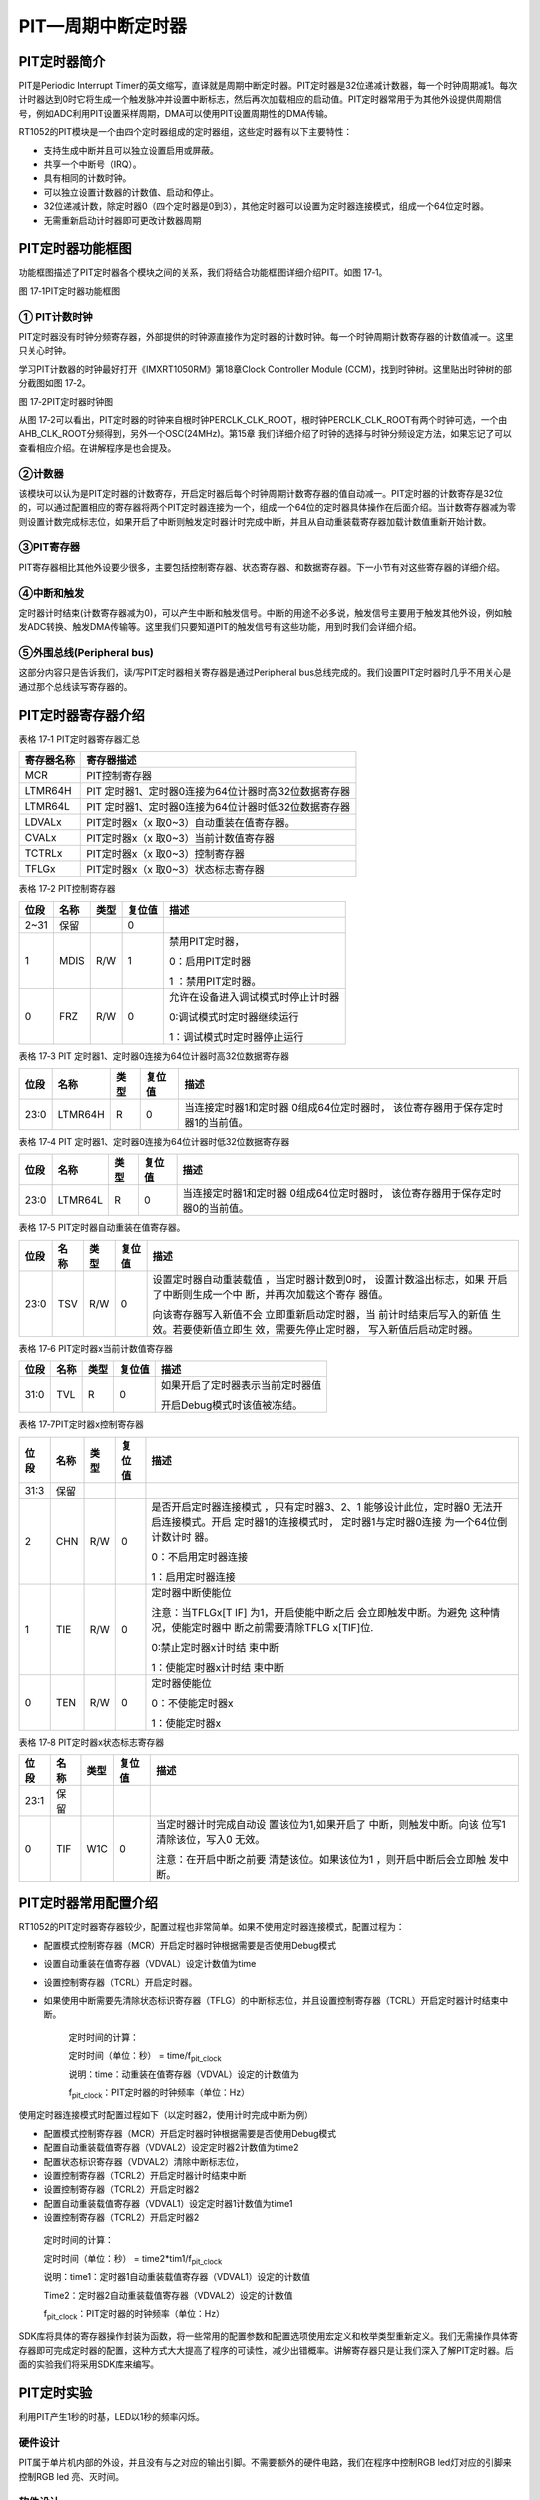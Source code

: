 PIT—周期中断定时器
------------------

PIT定时器简介
~~~~~~~~~~~~~

PIT是Periodic Interrupt
Timer的英文缩写，直译就是周期中断定时器。PIT定时器是32位递减计数器，每一个时钟周期减1。每次计时器达到0时它将生成一个触发脉冲并设置中断标志，然后再次加载相应的启动值。PIT定时器常用于为其他外设提供周期信号，例如ADC利用PIT设置采样周期，DMA可以使用PIT设置周期性的DMA传输。

RT1052的PIT模块是一个由四个定时器组成的定时器组，这些定时器有以下主要特性：

-  支持生成中断并且可以独立设置启用或屏蔽。

-  共享一个中断号（IRQ）。

-  具有相同的计数时钟。

-  可以独立设置计数器的计数值、启动和停止。

-  32位递减计数，除定时器0（四个定时器是0到3），其他定时器可以设置为定时器连接模式，组成一个64位定时器。

-  无需重新启动计时器即可更改计数器周期

PIT定时器功能框图
~~~~~~~~~~~~~~~~~

功能框图描述了PIT定时器各个模块之间的关系，我们将结合功能框图详细介绍PIT。如图
17‑1。

.. image:: media/image1.png
   :align: center
   :alt: image1
   :name: 图17_1

图 17‑1PIT定时器功能框图

① PIT计数时钟
^^^^^^^^^^^^^^^^^^^^^^^^^^^^

PIT定时器没有时钟分频寄存器，外部提供的时钟源直接作为定时器的计数时钟。每一个时钟周期计数寄存器的计数值减一。这里只关心时钟。

学习PIT计数器的时钟最好打开《IMXRT1050RM》第18章Clock Controller Module
(CCM)，找到时钟树。这里贴出时钟树的部分截图如图 17‑2。

.. image:: media/image2.png
   :align: center
   :alt: image2
   :name: 图17_2

图 17‑2PIT定时器时钟图

从图
17‑2可以看出，PIT定时器的时钟来自根时钟PERCLK_CLK_ROOT，根时钟PERCLK_CLK_ROOT有两个时钟可选，一个由AHB_CLK_ROOT分频得到，另外一个OSC(24MHz)。第15章
我们详细介绍了时钟的选择与时钟分频设定方法，如果忘记了可以查看相应介绍。在讲解程序是也会提及。

②计数器
^^^^^^^^^^^^^^^^^^^^^^^^^^^^

该模块可以认为是PIT定时器的计数寄存，开启定时器后每个时钟周期计数寄存器的值自动减一。PIT定时器的计数寄存是32位的，可以通过配置相应的寄存器将两个PIT定时器连接为一个，组成一个64位的定时器具体操作在后面介绍。当计数寄存器减为零则设置计数完成标志位，如果开启了中断则触发定时器计时完成中断，并且从自动重装载寄存器加载计数值重新开始计数。

③PIT寄存器
^^^^^^^^^^^^^^^^^^^^^^^^^^^^

PIT寄存器相比其他外设要少很多，主要包括控制寄存器、状态寄存器、和数据寄存器。下一小节有对这些寄存器的详细介绍。

④中断和触发
^^^^^^^^^^^^^^^^^^^^^^^^^^^^

定时器计时结束(计数寄存器减为0)，可以产生中断和触发信号。中断的用途不必多说，触发信号主要用于触发其他外设，例如触发ADC转换、触发DMA传输等。这里我们只要知道PIT的触发信号有这些功能，用到时我们会详细介绍。

⑤外围总线(Peripheral bus)
^^^^^^^^^^^^^^^^^^^^^^^^^^^^

这部分内容只是告诉我们，读/写PIT定时器相关寄存器是通过Peripheral
bus总线完成的。我们设置PIT定时器时几乎不用关心是通过那个总线读写寄存器的。

PIT定时器寄存器介绍
~~~~~~~~~~~~~~~~~~~

表格 17‑1 PIT定时器寄存器汇总

+------------+------------------------------------------------------+
| 寄存器名称 | 寄存器描述                                           |
+============+======================================================+
| MCR        | PIT控制寄存器                                        |
+------------+------------------------------------------------------+
| LTMR64H    | PIT 定时器1、定时器0连接为64位计器时高32位数据寄存器 |
+------------+------------------------------------------------------+
| LTMR64L    | PIT 定时器1、定时器0连接为64位计器时低32位数据寄存器 |
+------------+------------------------------------------------------+
| LDVALx     | PIT定时器x（x 取0~3）自动重装在值寄存器。            |
+------------+------------------------------------------------------+
| CVALx      | PIT定时器x（x 取0~3）当前计数值寄存器                |
+------------+------------------------------------------------------+
| TCTRLx     | PIT定时器x（x 取0~3）控制寄存器                      |
+------------+------------------------------------------------------+
| TFLGx      | PIT定时器x（x 取0~3）状态标志寄存器                  |
+------------+------------------------------------------------------+

表格 17‑2 PIT控制寄存器

+------+------+------+--------+------------------------------------+
| 位段 | 名称 | 类型 | 复位值 | 描述                               |
+======+======+======+========+====================================+
| 2~31 | 保留 |      | 0      |                                    |
+------+------+------+--------+------------------------------------+
| 1    | MDIS | R/W  | 1      | 禁用PIT定时器，                    |
|      |      |      |        |                                    |
|      |      |      |        | 0：启用PIT定时器                   |
|      |      |      |        |                                    |
|      |      |      |        | 1 ：禁用PIT定时器。                |
+------+------+------+--------+------------------------------------+
| 0    | FRZ  | R/W  | 0      | 允许在设备进入调试模式时停止计时器 |
|      |      |      |        |                                    |
|      |      |      |        | 0:调试模式时定时器继续运行         |
|      |      |      |        |                                    |
|      |      |      |        | 1：调试模式时定时器停止运行        |
+------+------+------+--------+------------------------------------+

表格 17‑3 PIT 定时器1、定时器0连接为64位计器时高32位数据寄存器

+------+---------+------+--------+------------------------+
| 位段 |  名称   | 类型 | 复位值 |          描述          |
+======+=========+======+========+========================+
| 23:0 | LTMR64H | R    | 0      | 当连接定时器1和定时器  |
|      |         |      |        | 0组成64位定时器时，    |
|      |         |      |        | 该位寄存器用于保存定时 |
|      |         |      |        | 器1的当前值。          |
+------+---------+------+--------+------------------------+

表格 17‑4 PIT 定时器1、定时器0连接为64位计器时低32位数据寄存器

+------+---------+------+--------+------------------------+
| 位段 |  名称   | 类型 | 复位值 |          描述          |
+======+=========+======+========+========================+
| 23:0 | LTMR64L | R    | 0      | 当连接定时器1和定时器  |
|      |         |      |        | 0组成64位定时器时，    |
|      |         |      |        | 该位寄存器用于保存定时 |
|      |         |      |        | 器0的当前值。          |
+------+---------+------+--------+------------------------+

表格 17‑5 PIT定时器自动重装在值寄存器。

+------+------+------+--------+------------------------+
| 位段 | 名称 | 类型 | 复位值 |          描述          |
+======+======+======+========+========================+
| 23:0 | TSV  | R/W  | 0      | 设置定时器自动重装载值 |
|      |      |      |        | ，当定时器计数到0时，  |
|      |      |      |        | 设置计数溢出标志，如果 |
|      |      |      |        | 开启了中断则生成一个中 |
|      |      |      |        | 断，并再次加载这个寄存 |
|      |      |      |        | 器值。                 |
|      |      |      |        |                        |
|      |      |      |        | 向该寄存器写入新值不会 |
|      |      |      |        | 立即重新启动定时器，当 |
|      |      |      |        | 前计时结束后写入的新值 |
|      |      |      |        | 生效。若要使新值立即生 |
|      |      |      |        | 效，需要先停止定时器， |
|      |      |      |        | 写入新值后启动定时器。 |
+------+------+------+--------+------------------------+

表格 17‑6 PIT定时器x当前计数值寄存器

+------+------+------+--------+----------------------------------+
| 位段 | 名称 | 类型 | 复位值 | 描述                             |
+======+======+======+========+==================================+
| 31:0 | TVL  | R    | 0      | 如果开启了定时器表示当前定时器值 |
|      |      |      |        |                                  |
|      |      |      |        | 开启Debug模式时该值被冻结。      |
+------+------+------+--------+----------------------------------+

表格 17‑7PIT定时器x控制寄存器

+------+------+------+--------+------------------------+
| 位段 | 名称 | 类型 | 复位值 |          描述          |
+======+======+======+========+========================+
| 31:3 | 保留 |      |        |                        |
+------+------+------+--------+------------------------+
| 2    | CHN  | R/W  | 0      | 是否开启定时器连接模式 |
|      |      |      |        | ，只有定时器3、2、1    |
|      |      |      |        | 能够设计此位，定时器0  |
|      |      |      |        | 无法开启连接模式。开启 |
|      |      |      |        | 定时器1的连接模式时，  |
|      |      |      |        | 定时器1与定时器0连接   |
|      |      |      |        | 为一个64位倒计数计时   |
|      |      |      |        | 器。                   |
|      |      |      |        |                        |
|      |      |      |        | 0：不启用定时器连接    |
|      |      |      |        |                        |
|      |      |      |        |                        |
|      |      |      |        | 1：启用定时器连接      |
+------+------+------+--------+------------------------+
| 1    | TIE  | R/W  | 0      | 定时器中断使能位       |
|      |      |      |        |                        |
|      |      |      |        |                        |
|      |      |      |        | 注意：当TFLGx[T        |
|      |      |      |        | IF]                    |
|      |      |      |        | 为1，开启使能中断之后  |
|      |      |      |        | 会立即触发中断。为避免 |
|      |      |      |        | 这种情况，使能定时器中 |
|      |      |      |        | 断之前需要清除TFLG     |
|      |      |      |        | x[TIF]位.              |
|      |      |      |        |                        |
|      |      |      |        | 0:禁止定时器x计时结    |
|      |      |      |        | 束中断                 |
|      |      |      |        |                        |
|      |      |      |        | 1：使能定时器x计时结   |
|      |      |      |        | 束中断                 |
+------+------+------+--------+------------------------+
| 0    | TEN  | R/W  | 0      | 定时器使能位           |
|      |      |      |        |                        |
|      |      |      |        |                        |
|      |      |      |        | 0：不使能定时器x       |
|      |      |      |        |                        |
|      |      |      |        |                        |
|      |      |      |        | 1：使能定时器x         |
+------+------+------+--------+------------------------+

表格 17‑8 PIT定时器x状态标志寄存器

+------+------+------+--------+------------------------+
| 位段 | 名称 | 类型 | 复位值 |          描述          |
+======+======+======+========+========================+
| 23:1 | 保留 |      |        |                        |
+------+------+------+--------+------------------------+
| 0    | TIF  | W1C  | 0      | 当定时器计时完成自动设 |
|      |      |      |        | 置该位为1,如果开启了   |
|      |      |      |        | 中断，则触发中断。向该 |
|      |      |      |        | 位写1清除该位，写入0   |
|      |      |      |        | 无效。                 |
|      |      |      |        |                        |
|      |      |      |        | 注意：在开启中断之前要 |
|      |      |      |        | 清楚该位。如果该位为1  |
|      |      |      |        | ，则开启中断后会立即触 |
|      |      |      |        | 发中断。               |
+------+------+------+--------+------------------------+

PIT定时器常用配置介绍
~~~~~~~~~~~~~~~~~~~~~

RT1052的PIT定时器寄存器较少，配置过程也非常简单。如果不使用定时器连接模式，配置过程为：

-  配置模式控制寄存器（MCR）开启定时器时钟根据需要是否使用Debug模式

-  设置自动重装在值寄存器（VDVAL）设定计数值为time

-  设置控制寄存器（TCRL）开启定时器。

-  如果使用中断需要先清除状态标识寄存器（TFLG）的中断标志位，并且设置控制寄存器（TCRL）开启定时器计时结束中断。

    定时时间的计算：

    定时时间（单位：秒） = time/f\ :sub:`pit_clock`

    说明：time：动重装在值寄存器（VDVAL）设定的计数值为

    f\ :sub:`pit_clock`\ ：PIT定时器的时钟频率（单位：Hz）

使用定时器连接模式时配置过程如下（以定时器2，使用计时完成中断为例）

-  配置模式控制寄存器（MCR）开启定时器时钟根据需要是否使用Debug模式

-  配置自动重装载值寄存器（VDVAL2）设定定时器2计数值为time2

-  配置状态标识寄存器（VDVAL2）清除中断标志位，

-  设置控制寄存器（TCRL2）开启定时器计时结束中断

-  设置控制寄存器（TCRL2）开启定时器2

-  配置自动重装载值寄存器（VDVAL1）设定定时器1计数值为time1

-  设置控制寄存器（TCRL2）开启定时器2

..

    定时时间的计算：

    定时时间（单位：秒） = time2*tim1/f\ :sub:`pit_clock`

    说明：time1：定时器1自动重装载值寄存器（VDVAL1）设定的计数值

    Time2：定时器2自动重装载值寄存器（VDVAL2）设定的计数值

    f\ :sub:`pit_clock`\ ：PIT定时器的时钟频率（单位：Hz）

SDK库将具体的寄存器操作封装为函数，将一些常用的配置参数和配置选项使用宏定义和枚举类型重新定义。我们无需操作具体寄存器即可完成定时器的配置，这种方式大大提高了程序的可读性，减少出错概率。讲解寄存器只是让我们深入了解PIT定时器。后面的实验我们将采用SDK库来编写。

PIT定时实验
~~~~~~~~~~~

利用PIT产生1秒的时基，LED以1秒的频率闪烁。

硬件设计
^^^^^^^^

PIT属于单片机内部的外设，并且没有与之对应的输出引脚。不需要额外的硬件电路，我们在程序中控制RGB
led灯对应的引脚来控制RGB led 亮、灭时间。

软件设计
^^^^^^^^

这里只讲解核心的部分代码，有些变量的设置，头文件的包含等并没有涉及到，完整的代码请参考本章配套的工程。我们创建了两个文件：bsp_pit.c和bsp_pit.h文件用来存放PIT驱动程序及相关宏定义。

编程要点
''''''''

1、配置定时器工作模式。

2、设置自动重装载值。

3、清除中断标志位，开启定时器中断，编写中断服务函数。

代码分析
''''''''

PIT定时器配置过程比较简单，大部分函数只是对PIT定时器相应寄存器进行简单的读写操作。PIT定时器寄存器的详细介绍请参考17.3
章节PIT定时器寄存器介绍和《IMXRT1050RM》PIT章节配置库函数。

PIT相关宏定义
*****************

.. code-block:: c
   :name: 代码清单 17‑1 PIT宏定义（bsp_pit.h）
   :caption: 代码清单 17‑1 PIT宏定义（bsp_pit.h）
   :linenos:

   /*定时器时钟频率宏定义*/
   #define PIT_SOURCE_CLOCK CLOCK_GetFreq(kCLOCK_OscClk)

   /*中断宏定义*/
   #define PIT_IRQ_ID PIT_IRQn
   #define PIT_LED_HANDLER PIT_IRQHandler

   /*定时器通道宏定义*/
   #define PIT_CHANNEL_X kPIT_Chnl_0

   /*计时时间宏定义（单位：us)*/
   #define time 1000000U

如果需要修改使用的定时器或者修改定时器定时周期只需要修改这些宏定义即可。宏PIT_SOURCE_CLOCK用于保存当前定时器的计数时钟频率，它是通过调用CLOCK_GetFreq(kCLOCK_OscClk)实现的。CLOCK_GetFreq函数定义在fsl_clock.c文件，用于读取指定时钟的频率。

PIT_CHANNEL_X
用于指定使用的PIT通道，PIT共有4个通道。每个通道有各自的计数寄存器、重装载寄存器等但是使用相同的计数时钟。可以认为这四个通道是使用相同计数时钟的四个定时器。

PIT定时器初始化函数
**********************************

.. code-block:: c
   :name: 代码清单 17‑2 PIT定时器初始化函数（bsp_pit.c）
   :caption: 代码清单 17‑2 PIT定时器初始化函数（bsp_pit.c）
   :linenos:

   void PIT_TIMER_Init(void)
   {
   pit_config_t pitConfig; //定义PIT初始化结构体
   
   /***************************第一部分****************************/
   /* 设置PIT定时器时钟 OSC_CLK*/
   CLOCK_SetMux(kCLOCK_PerclkMux, 1U);
   /* 设置 PERCLK_CLK 时钟分频为 1 */
   CLOCK_SetDiv(kCLOCK_PerclkDiv, 0U);

   /**************************第二部分****************************/
   /*获得PIT定时器默认配置参数*/
   PIT_GetDefaultConfig(&pitConfig);
   /*修改默认配置参数*/
   pitConfig.enableRunInDebug = true;
   /*初始化PIT */
   PIT_Init(PIT, &pitConfig);
   
   /**************************第三部分************************/
   /* 设置PIT定时器通道0自动重装载值 */
   PIT_SetTimerPeriod(PIT, PIT_CHANNEL_X, \
                  USEC_TO_COUNT(TIME_0, PIT_SOURCE_CLOCK));
   
   /*************************第四部分**************************/
   /*清除通道0的中断标志位*/
   PIT_ClearStatusFlags(PIT, PIT_CHANNEL_X, kPIT_TimerFlag);
   /* 使能通道0的计时完成中断 */
   PIT_EnableInterrupts(PIT, PIT_CHANNEL_X, kPIT_TimerInterruptEnable);
   /*设置中断优先级,*/
   set_IRQn_Priority(PIT_IRQ_ID,Group4_PreemptPriority_6, \
                                    Group4_SubPriority_0);
   /* 使能PIT定时器中断 */
   EnableIRQ(PIT_IRQ_ID);
   }

-  第一部分，设置PIT定时器时钟，CLOCK_SetMux函数用于选择时钟源，这里选择OSC(24MHz)作为PIT定时器的计数频率。CLOCK_SetDiv函数用于设置时钟分频，这里设置不分频，这时PIT定时器的计数频率为24MHz。有关时钟选择和时钟分频请参考第15章
   CCM章节。

-  第二部分，初始化PIT。PIT的初始化使用到了PIT初始化结构体pit_config_t，如代码清单
   17‑3。

.. code-block:: c
   :name: 代码清单 17‑3PIT初始化结构体pit_config_t(fsl_pit.h)
   :caption: 代码清单 17‑3PIT初始化结构体pit_config_t(fsl_pit.h)
   :linenos:

   typedef struct _pit_config
   {
      bool enableRunInDebug; /*是否使能Debug模式*/
   } pit_config_t;

初始化结构体中只有一个用于设置是否使能Debug模式的成员。设置位true，则在Debug模式下PIT正常运行。为false，在Debug模式下PIT定时器停止运行。

-  第三部分，设置PIT定时器自动重装载值。函数PIT_SetTimerPeriod用于设置定时器自动重装载值，共有三个参数：

a) base，指定PIT定时器的基址，官方SDK库将PIT定时器的基址定义为PIT。

b) channel，指定使用的PIT通道，PIT共有4个通道，根据需要选择。在程序中我们使用了通道0，为了方便移植使用宏定义重命名为PIT_CHANNEL_X。

c) count，自动重装载值。在本程序中使用宏USEC_TO_COUNT指定自动重装载值，函数宏定义如代码清单
   17‑4。

.. code-block:: c
   :name: 代码清单 17‑4USEC_TO_COUNT宏定义(fsl_commont.h)
   :caption: 代码清单 17‑4USEC_TO_COUNT宏定义(fsl_commont.h)
   :linenos:

   #define USEC_TO_COUNT(us, clockFreqInHz) \
                  (uint64_t)((uint64_t)us * clockFreqInHz / 1000000U)

该宏定义的功能是将定义的微秒数转化为计数个数，有两个参数，参数us，用于指定微秒数，参数clockFreqInHz指定定时器的计数频率。在本实验中使用宏PIT_SOURCE_CLOCK获得PIT定时器的计数频率。

-  第四部分，因为本实验要使用中断，所以在开启定时器之前要清除中断标志位、使能中断、并设置中断优先级，最后使能中断。

中断服务函数
*****************

.. code-block:: c
   :name: 代码清单 17‑5 定时器中断服务函数
   :caption: 代码清单 17‑5 定时器中断服务函数
   :linenos:

   unsigned int k = 0;
   
   void PIT_LED_HANDLER(void)
   {
      k++;
      /* 清除中断标志位.*/
      PIT_ClearStatusFlags(PIT, PIT_CHANNEL_X, kPIT_TimerFlag);
      
      if(0 == (k/2))
      {
      RGB_RED_LED_ON; //RGB led 灯红灯亮
      }
      else
      {
      RGB_RED_LED_OFF;//RGB led 灯熄灭
      }
   }

进入中断服务函数之后首先清除中断标志位，然后根据中断发生次数切换RGB
LED灯的亮灭。

主函数
*****************

.. code-block:: c
   :name: 代码清单 17‑6 主函数
   :caption: 代码清单 17‑6 主函数
   :linenos:

   int main(void)
   {
      /************************************第一部分***************************/
      /* 初始化内存保护单元 */
      BOARD_ConfigMPU();
      /* 初始化开发板引脚 */
      BOARD_InitPins();
      /* 初始化开发板时钟 */
      BOARD_BootClockRUN();
      /* 初始化调试串口 */
      BOARD_InitDebugConsole();
      
      /*设置中断优先级分组*/
      Set_NVIC_PriorityGroup(Group_4); 
      
      /*****************************此处省略时钟打印相关代码****************/
   
      PRINTF("PIT定时器-使用PIT定时器控制RGB LED 灯的闪烁\r\n");
      
      /************************************第二部分************************/
      /* 初始化LED引脚 */
      LED_GPIO_Config();  
      
      /*初始化PIT定时器*/
      PIT_TIMER_Init();
      /*开启定时器*/
      PIT_StartTimer(PIT, PIT_CHANNEL_X);
      while(1)
      {    
   
      }     
   }

代码第一部分完成系统初始化。第二部分初始化LED和PIT定时器并开启。之后在while（1）死循环中不执行任何操作。每次计时完成在中断服务函数中翻转
RGB led 灯的状态。

下载验证
^^^^^^^^

把编译好的程序下载到开发板并复位，可看到核心板上的RGB
灯亮灭交替显示，时间间隔为1秒。
